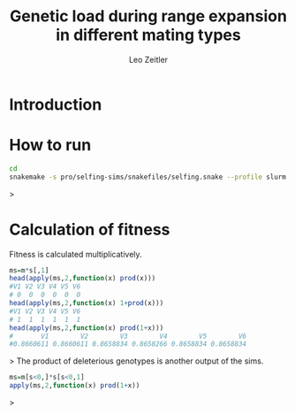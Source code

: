 #+options: toc:2
#+title: Genetic load during range expansion in different mating types
#+author: Leo Zeitler

* Introduction

* How to run

  #+begin_src bash
  cd
  snakemake -s pro/selfing-sims/snakefiles/selfing.snake --profile slurm --cluster-config pro/selfing-sims/snakefiles/cluster.ibu.json --configfile pro/selfing-sims/snakefiles/config.yaml
  #+end_src>

* Calculation of fitness
Fitness is calculated multiplicatively. 
  #+begin_src R
ms=m*s[,1]
head(apply(ms,2,function(x) prod(x)))
#V1 V2 V3 V4 V5 V6 
# 0  0  0  0  0  0 
head(apply(ms,2,function(x) 1+prod(x)))
#V1 V2 V3 V4 V5 V6 
# 1  1  1  1  1  1 
head(apply(ms,2,function(x) prod(1+x)))
#       V1        V2        V3        V4        V5        V6 
#0.8660611 0.8660611 0.8658834 0.8658266 0.8658834 0.8658834 
  #+end_src>
The product of deleterious genotypes is another output of the sims.
#+begin_src R
ms=m[s<0,]*s[s<0,1]
apply(ms,2,function(x) prod(1+x))
#+end_src>
